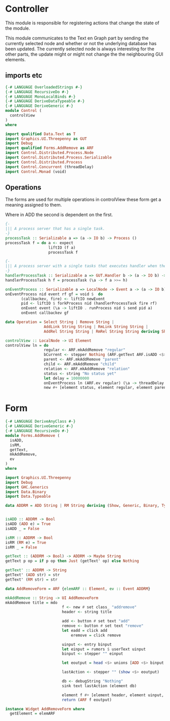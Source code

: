* Controller
:PROPERTIES:
:header-args: :tangle ./Control.hs :comments both
:END:

This module is responsible for registering actions that change the state of the module. 

This module communicates to the Text en Graph part by sending the currently selected node and whether or not the underlying database has been updated.
The currently selected node is always interesting for the other parts, the update might or might not change the the neighbouring GUI elements.

** imports etc
#+begin_src haskell
{-# LANGUAGE OverloadedStrings #-}
{-# LANGUAGE RecursiveDo #-}
{-# LANGUAGE MonoLocalBinds #-}
{-# LANGUAGE DeriveDataTypeable #-}
{-# LANGUAGE DeriveGeneric #-}
module Control (
  controlView
)
where

import qualified Data.Text as T
import Graphics.UI.Threepenny as GUT
import Debug
import qualified Forms.AddRemove as ARF
import Control.Distributed.Process.Node
import Control.Distributed.Process.Serializable
import Control.Distributed.Process
import Control.Concurrent (threadDelay)
import Control.Monad (void)
#+end_src

** Operations
The forms are used for multiple operations in controlView these form get a meaning assigned to them.

Where in ADD the second is dependent on the first.

#+begin_src haskell
{-
||| A process server that has a single task.
-}
processTask :: Serializable a => (a -> IO b) -> Process ()
processTask f = do a <- expect
                   liftIO (f a)
                   processTask f

{-
||| A process server with a single tasks that executes handler when the function is done.
-}
handlerProcessTask :: Serializable a => GUT.Handler b -> (a -> IO b) -> Process ()
handlerProcessTask h f = processTask (\a -> f a >>= h)

onEventProcess :: Serializable a => LocalNode -> Event a -> (a -> IO b) -> (b -> UI void) -> UI ()
onEventProcess nid event rf gf = void $  do 
       (callbackev, fire) <- liftIO newEvent 
       pid <- liftIO $ forkProcess nid (handlerProcessTask fire rf)
       onEvent event (\a -> liftIO . runProcess nid $ send pid a)
       onEvent callbackev gf

data Operation = Select String | Remove String | 
                 AddLink String String | RmLink String String | 
                 AddRel String String | RmRel String String deriving Show

controlView :: LocalNode -> UI Element
controlView ln = do 
                 regular <- ARF.mkAddRemove "regular"
                 bCurrent <- stepper Nothing (ARF.getText ARF.isADD <$> ARF.ev regular)
                 parent <- ARF.mkAddRemove "parent"
                 child <- ARF.mkAddRemove "child"
                 relation <- ARF.mkAddRemove "relation"
                 status <- string "No status yet"
                 let delay = 10000000
                 onEventProcess ln (ARF.ev regular) (\a -> threadDelay delay >> return  (show a ++ show delay)) (\b -> element status # set text b)
                 new #+ [element status, element regular, element parent, element child, element relation]
#+end_src

* Form

#+begin_src haskell :tangle ./Forms/AddRemove.hs :comments both
  {-# LANGUAGE DeriveAnyClass #-}
  {-# LANGUAGE DeriveGeneric #-}
  {-# LANGUAGE RecursiveDo #-}
  module Forms.AddRemove (
    isADD,
    isRM,
    getText,
    mkAddRemove,
    ev
  )
  where

  import Graphics.UI.Threepenny
  import Debug
  import GHC.Generics
  import Data.Binary
  import Data.Typeable

  data ADDRM = ADD String | RM String deriving (Show, Generic, Binary, Typeable)


  isADD :: ADDRM -> Bool
  isADD (ADD e) = True
  isADD _ = False

  isRM :: ADDRM -> Bool
  isRM (RM e) = True
  isRM _ = False

  getText :: (ADDRM -> Bool) -> ADDRM -> Maybe String
  getText p op = if p op then Just (getText' op) else Nothing

  getText' :: ADDRM -> String
  getText' (ADD str) = str
  getText' (RM str) = str

  data AddRemoveForm = ARF {elemARF :: Element, ev :: Event ADDRM}

  mkAddRemove :: String -> UI AddRemoveForm
  mkAddRemove title = mdo 
                           f <- new # set class_ "addremove"
                           header <- string title 

                           add <- button # set text "add" 
                           remove <- button # set text "remove" 
                           let eadd = click add
                               eremove = click remove

                           uinput <- entry binput
                           let einput = rumors $ userText uinput
                           binput <- stepper "" einput 

                           let eoutput = head <$> unions [ADD <$> binput <@ eadd, RM <$> binput <@ eremove]

                           lastAction <- stepper "" (show <$> eoutput)
                         
                           db <- debugString "Nothing"
                           sink text lastAction (element db)

                           element f #+ [element header, element uinput, element add, element remove, element db]
                           return (ARF f eoutput)

  instance Widget AddRemoveForm where
    getElement = elemARF
#+end_src
